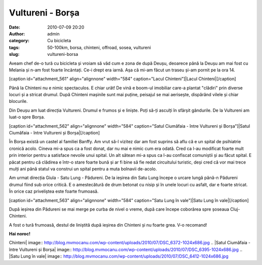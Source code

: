 Vultureni - Borșa
#################
:date: 2010-07-09 20:20
:author: admin
:category: Cu bicicleta
:tags: 50-100km, borsa, chinteni, offroad, sosea, vultureni
:slug: vultureni-borsa

Aveam chef de-o tură cu bicicleta și vroiam să văd cum e zona de după
Deușu, deoarece până la Deușu am mai fost cu Melania și n-am fost foarte
încântați. Ce-i drept era iarnă. Așa că mi-am făcut un traseu și-am
pornit pe la ora 14.

[caption id="attachment\_561" align="alignnone" width="584"
caption="Lacul Chinteni"]\ |Lacul Chinteni|\ [/caption]

Până la Chinteni nu e nimic spectaculos. E chiar urât! De vină e boom-ul
imobiliar care-a plantat "clădiri" prin diverse locuri și a stricat
drumul. După Chinteni mașinile sunt mai puține, peisajul se mai
aerisește, dispărând vilele și chiar blocurile.

Din Deușu am luat direcția Vultureni. Drumul e frumos și e liniște. Poți
să-ți asculți în sfârșit gândurile. De la Vultureni am luat-o spre
Borșa.

[caption id="attachment\_562" align="alignnone" width="584"
caption="Satul Ciumăfaia - între Vultureni și Borșa"]\ |Satul Ciumăfaia
- între Vultureni și Borșa|\ [/caption]

În Borșa există un castel al familiei Banffy. Am vrut să-l vizitez dar
am fost suprins să aflu că e un spital de psihiatrie cronică acolo.
Cineva mi-a spus ca a fost donat, dar nu mai e nimic cum era odată. Cred
ca l-au modificat foarte mult prin interior pentru a satisface nevoile
unui spital. Un alt sătean mi-a spus ca l-au confiscat comuniștii și au
făcut spital. E păcat pentru că clădirea e într-o stare foarte bună și
ar fi bine să fie redat circuitului turistic, deși cred că vor mai trece
mulți ani până statul va construi un spital pentru a muta bolnavii
de-acolo.

Am urmat direcția Giula - Satu Lung - Pădureni. De la ieșirea din Satu
Lung începe o urcare lungă până-n Pădureni drumul fiind sub orice
critică. E o amestecătură de drum betonat cu nisip și în unele locuri cu
asfalt, dar e foarte stricat. În orice caz priveliștea este foarte
frumoasă.

[caption id="attachment\_563" align="alignnone" width="584"
caption="Satu Lung în vale"]\ |Satu Lung în vale|\ [/caption]

După ieșirea din Pădureni se mai merge pe curba de nivel o vreme, după
care începe coborârea spre șoseaua Cluj-Chinteni.

A fost o tură frumoasă, destul de liniștită după ieșirea din Chinteni și
nu foarte grea. V-o recomand!

**Hai noroc!**

.. |Lacul
Chinteni| image:: http://blog.mvmocanu.com/wp-content/uploads/2010/07/DSC_6372-1024x686.jpg
.. |Satul Ciumăfaia - între Vultureni și
Borșa| image:: http://blog.mvmocanu.com/wp-content/uploads/2010/07/DSC_6395-1024x686.jpg
.. |Satu Lung în
vale| image:: http://blog.mvmocanu.com/wp-content/uploads/2010/07/DSC_6412-1024x686.jpg
